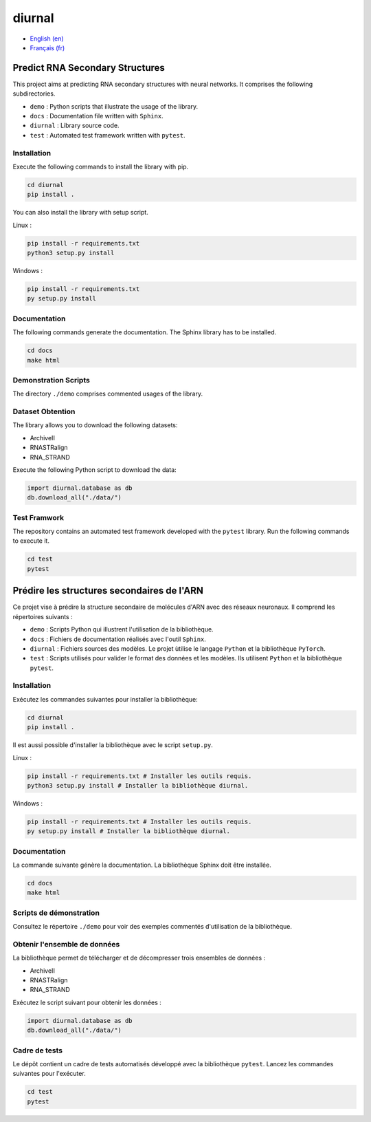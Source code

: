 diurnal
=======

- `English (en) <#Predict-RNA-Secondary-Structures>`_
- `Français (fr) <#Prédire-des-structures-secondaires-dARN>`_

Predict RNA Secondary Structures
--------------------------------

This project aims at predicting RNA secondary structures with neural networks.
It comprises the following subdirectories.

- ``demo`` : Python scripts that illustrate the usage of the library.
- ``docs`` : Documentation file written with ``Sphinx``.
- ``diurnal`` : Library source code.
- ``test`` : Automated test framework written with ``pytest``.

Installation
````````````

Execute the following commands to install the library with pip.

.. code-block:: bash

   cd diurnal
   pip install .

You can also install the library with setup script.

Linux :

.. code-block:: bash

   pip install -r requirements.txt
   python3 setup.py install

Windows :

.. code-block:: bash

   pip install -r requirements.txt
   py setup.py install

Documentation
``````````````

The following commands generate the documentation. The Sphinx library has to be
installed.

.. code-block:: bash

   cd docs
   make html

Demonstration Scripts
`````````````````````

The directory  ``./demo`` comprises commented usages of the library.

Dataset Obtention
`````````````````

The library allows you to download the following datasets:

- ArchiveII
- RNASTRalign
- RNA_STRAND

Execute the following Python script to download the data:

.. code-block:: python

   import diurnal.database as db
   db.download_all("./data/")

Test Framwork
`````````````

The repository contains an automated test framework developed with the
``pytest`` library. Run the following commands to execute it.

.. code-block:: python

   cd test
   pytest


.. _Français - fr:

Prédire les structures secondaires de l'ARN
-------------------------------------------

Ce projet vise à prédire la structure secondaire de molécules d'ARN avec des
réseaux neuronaux. Il comprend les répertoires suivants :

- ``demo`` : Scripts Python qui illustrent l'utilisation de la bibliothèque.
- ``docs`` : Fichiers de documentation réalisés avec l'outil ``Sphinx``.
- ``diurnal`` : Fichiers sources des modèles. Le projet ùtilise le langage
  ``Python`` et la bibliothèque ``PyTorch``.
- ``test`` : Scripts utilisés pour valider le format des données et les
  modèles. Ils utilisent ``Python`` et la bibliothèque ``pytest``.

Installation
````````````

Exécutez les commandes suivantes pour installer la bibliothèque:

.. code-block:: bash

   cd diurnal
   pip install .

Il est aussi possible d'installer la bibliothèque avec le script ``setup.py``.

Linux :

.. code-block:: bash

   pip install -r requirements.txt # Installer les outils requis.
   python3 setup.py install # Installer la bibliothèque diurnal.

Windows :

.. code-block:: bash

   pip install -r requirements.txt # Installer les outils requis.
   py setup.py install # Installer la bibliothèque diurnal.

Documentation
``````````````

La commande suivante génère la documentation. La bibliothèque Sphinx doit être
installée.

.. code-block:: bash

   cd docs
   make html

Scripts de démonstration
````````````````````````

Consultez le répertoire ``./demo`` pour voir des exemples commentés
d'utilisation de la bibliothèque.

Obtenir l'ensemble de données
`````````````````````````````

La bibliothèque permet de télécharger et de décompresser trois ensembles de
données :

- ArchiveII
- RNASTRalign
- RNA_STRAND

Exécutez le script suivant pour obtenir les données :

.. code-block:: python

   import diurnal.database as db
   db.download_all("./data/")

Cadre de tests
``````````````

Le dépôt contient un cadre de tests automatisés développé avec la bibliothèque
``pytest``. Lancez les commandes suivantes pour l'exécuter.

.. code-block:: bash

   cd test
   pytest
